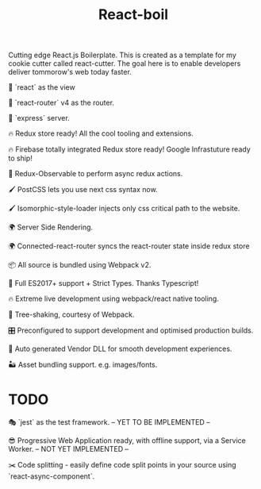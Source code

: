 #+TITLE: React-boil 

Cutting edge React.js Boilerplate. This is created as a template for my cookie cutter called react-cutter.
The goal here is to enable developers deliver tommorow's web today faster.

👀 `react` as the view

🔀 `react-router` v4 as the router.

🚄 `express` server.

🔥 Redux store ready! All the cool tooling and extensions.

🔥 Firebase totally integrated Redux store ready! Google Infrastuture ready to ship!

🚀 Redux-Observable to perform async redux actions.

🖌 PostCSS lets you use next css syntax now.

🖌 Isomorphic-style-loader injects only css critical path to the website.

🌍 Server Side Rendering.

🌍 Connected-react-router syncs the react-router state inside redux store

📦 All source is bundled using Webpack v2.

🚀 Full ES2017+ support + Strict Types. Thanks Typescript!

🔥 Extreme live development using webpack/react native tooling.

🍃 Tree-shaking, courtesy of Webpack.

🎛 Preconfigured to support development and optimised production builds.

🤖 Auto generated Vendor DLL for smooth development experiences.


🏜 Asset bundling support. e.g. images/fonts.

* TODO 

🎭 `jest` as the test framework. -- YET TO BE IMPLEMENTED --

😎 Progressive Web Application ready, with offline support, via a Service Worker. -- NOT YET IMPLEMENTED --

✂️ Code splitting - easily define code split points in your source using `react-async-component`.



